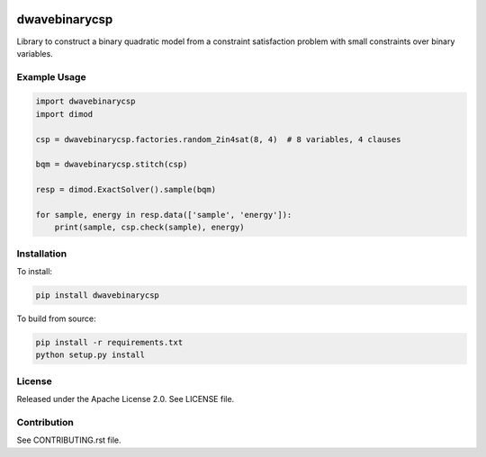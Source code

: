 .. image:: https://img.shields.io/pypi/v/dwavebinarycsp.svg
    :target: https://pypi.python.org/pypi/dwavebinarycsp

.. image:: https://ci.appveyor.com/api/projects/status/b99rhw0l6ljsgw5t?svg=true
    :target: https://ci.appveyor.com/project/dwave-adtt/dwavebinarycsp

.. image:: https://codecov.io/gh/dwavesystems/dwavebinarycsp/branch/master/graph/badge.svg
    :target: https://codecov.io/gh/dwavesystems/dwavebinarycsp

.. image:: https://readthedocs.com/projects/d-wave-systems-binarycsp/badge/?version=latest
    :target: https://docs.ocean.dwavesys.com/projects/binarycsp/en/latest/?badge=latest

.. image:: https://circleci.com/gh/dwavesystems/dwavebinarycsp.svg?style=svg
    :target: https://circleci.com/gh/dwavesystems/dwavebinarycsp

dwavebinarycsp
==============

.. index-start-marker

Library to construct a binary quadratic model from a constraint satisfaction problem with
small constraints over binary variables.

Example Usage
-------------

.. code-block:: python

    import dwavebinarycsp
    import dimod

    csp = dwavebinarycsp.factories.random_2in4sat(8, 4)  # 8 variables, 4 clauses

    bqm = dwavebinarycsp.stitch(csp)

    resp = dimod.ExactSolver().sample(bqm)

    for sample, energy in resp.data(['sample', 'energy']):
        print(sample, csp.check(sample), energy)

.. index-end-marker

Installation
------------

.. installation-start-marker

To install:

.. code-block:: bash

    pip install dwavebinarycsp

To build from source:

.. code-block:: bash

    pip install -r requirements.txt
    python setup.py install

.. installation-end-marker

License
-------

Released under the Apache License 2.0. See LICENSE file.

Contribution
------------

See CONTRIBUTING.rst file.
